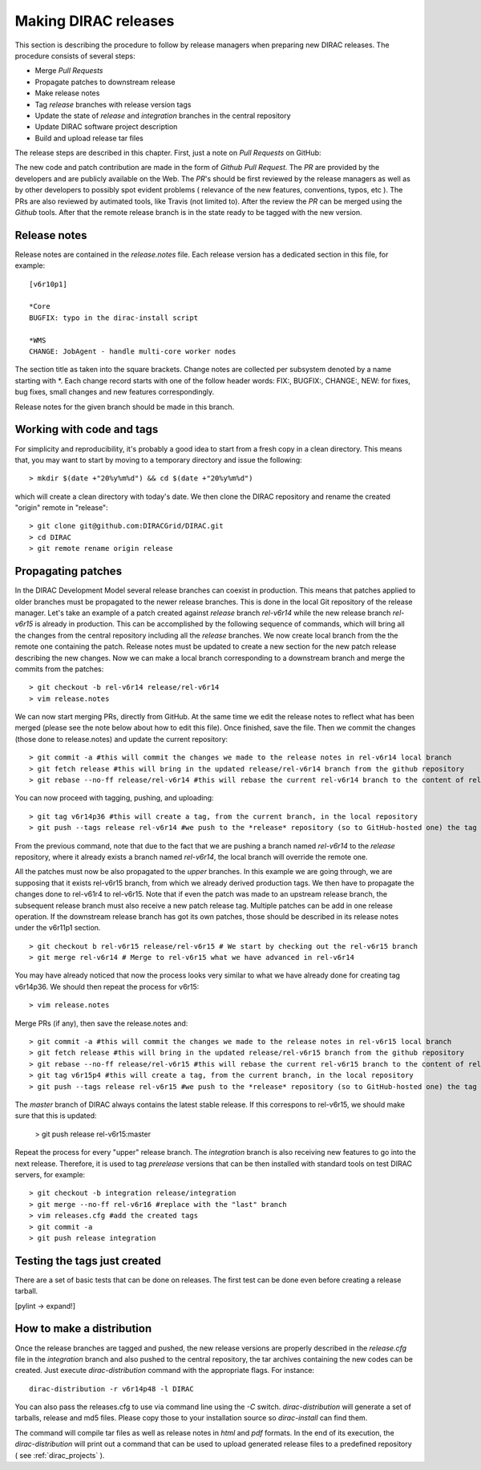 .. _release_procedure:

=============================
Making DIRAC releases
=============================

This section is describing the procedure to follow by release managers
when preparing new DIRAC releases. The procedure consists of several
steps:

- Merge *Pull Requests* 
- Propagate patches to downstream release
- Make release notes
- Tag *release* branches with release version tags
- Update the state of *release* and *integration* branches in
  the central repository
- Update DIRAC software project description   
- Build and upload release tar files

The release steps are described in this chapter. First, just a note on *Pull Requests* on GitHub:

The new code and patch contribution are made in the form of *Github* *Pull Request*.
The *PR* are provided by the developers and are publicly available on the Web. 
The *PR*'s should be first reviewed by the release managers as well as by other
developers to possibly spot evident problems ( relevance of the new features,
conventions, typos, etc ). The PRs are also reviewed by autimated tools, like Travis (not limited to).
After the review the *PR* can be merged using the *Github* tools. 
After that the remote release branch is in the state ready to be tagged with the new version. 


Release notes
--------------

Release notes are contained in the *release.notes* file. Each release version has a dedicated
section in this file, for example::

  [v6r10p1]
  
  *Core
  BUGFIX: typo in the dirac-install script
  
  *WMS
  CHANGE: JobAgent - handle multi-core worker nodes 

The section title as taken into the square brackets. Change notes are collected per subsystem
denoted by a name starting with \*. Each change record starts with one of the follow header
words: FIX:, BUGFIX:, CHANGE:, NEW: for fixes, bug fixes, small changes and new features
correspondingly.   

Release notes for the given branch should be made in this branch.



Working with code and tags
---------------------------

For simplicity and reproducibility, it's probably a good idea to start from a fresh copy in a clean directory.
This means that, you may want to start by moving to a temporary directory and issue the following::
  
  > mkdir $(date +"20%y%m%d") && cd $(date +"20%y%m%d")
  
which will create a clean directory with today's date. We then clone the DIRAC repository and rename the created "origin" remote in "release"::
  
  > git clone git@github.com:DIRACGrid/DIRAC.git
  > cd DIRAC
  > git remote rename origin release
  


Propagating patches
---------------------

In the DIRAC Development Model several release branches can coexist in production.
This means that patches applied to older branches must be propagated to the newer
release branches. This is done in the local Git repository of the release manager.
Let's take an example of a patch created against *release* branch *rel-v6r14* while
the new release branch *rel-v6r15* is already in production. This can be accomplished
by the following sequence of commands, which will bring all the changes from 
the central repository including all the *release* branches.
We now create local branch from the the remote one containing the patch. Release notes
must be updated to create a new section for the new patch release describing the
new changes. Now we can make a local branch corresponding to a downstream branch
and merge the commits from the patches::
  
  > git checkout -b rel-v6r14 release/rel-v6r14
  > vim release.notes
  
We can now start merging PRs, directly from GitHub. At the same time we edit 
the release notes to reflect what has been merged (please see the note below about how to edit this file).
Once finished, save the file. Then we commit the changes (those done to release.notes) and update the current repository::
  
  > git commit -a #this will commit the changes we made to the release notes in rel-v6r14 local branch
  > git fetch release #this will bring in the updated release/rel-v6r14 branch from the github repository
  > git rebase --no-ff release/rel-v6r14 #this will rebase the current rel-v6r14 branch to the content of release/rel-v6r14

You can now proceed with tagging, pushing, and uploading::

  > git tag v6r14p36 #this will create a tag, from the current branch, in the local repository
  > git push --tags release rel-v6r14 #we push to the *release* repository (so to GitHub-hosted one) the tag just created, and the rel-v6r14 branch. 
  
From the previous command, note that due to the fact that we are pushing a branch named *rel-v6r14* 
to the *release* repository, where it already exists a branch named *rel-v6r14*, 
the local branch will override the remote one.

All the patches must now be also propagated to the *upper* branches. 
In this example we are going through, we are supposing that it exists rel-v6r15 branch, 
from which we already derived production tags. We then have to propagate the changes done to 
rel-v61r4 to rel-v6r15. Note that if even the patch was made to an upstream release branch, the subsequent
release branch must also receive a new patch release tag. Multiple patches can be
add in one release operation. If the downstream release branch has got its own patches,
those should be described in its release notes under the v6r11p1 section. ::

  > git checkout b rel-v6r15 release/rel-v6r15 # We start by checking out the rel-v6r15 branch
  > git merge rel-v6r14 # Merge to rel-v6r15 what we have advanced in rel-v6r14

You may have already noticed that now the process looks very similar to what we have already done for 
creating tag v6r14p36. We should then repeat the process for v6r15::

  > vim release.notes

Merge PRs (if any), then save the release.notes and::

  > git commit -a #this will commit the changes we made to the release notes in rel-v6r15 local branch
  > git fetch release #this will bring in the updated release/rel-v6r15 branch from the github repository
  > git rebase --no-ff release/rel-v6r15 #this will rebase the current rel-v6r15 branch to the content of release/rel-v6r15
  > git tag v6r15p4 #this will create a tag, from the current branch, in the local repository
  > git push --tags release rel-v6r15 #we push to the *release* repository (so to GitHub-hosted one) the tag just created, and the rel-v6r15 branch. 

The *master* branch of DIRAC always contains the latest stable release. 
If this correspons to rel-v6r15, we should make sure that this is updated:

  > git push release rel-v6r15:master

Repeat the process for every "upper" release branch. 
The *integration* branch is also receiving new features to go into the next release.
Therefore, it is used to tag *prerelease* versions that can be then installed
with standard tools on test DIRAC servers, for example::


  > git checkout -b integration release/integration
  > git merge --no-ff rel-v6r16 #replace with the "last" branch
  > vim releases.cfg #add the created tags
  > git commit -a
  > git push release integration


Testing the tags just created
-----------------------------

There are a set of basic tests that can be done on releases. 
The first test can be done even before creating a release tarball.

[pylint -> expand!]


How to make a distribution
-----------------------------

Once the release branches are tagged and pushed, the new release versions are
properly described in the *release.cfg* file in the *integration* branch and
also pushed to the central repository, the tar archives containing the new
codes can be created. Just execute *dirac-distribution* command with the appropriate 
flags. For instance::

 dirac-distribution -r v6r14p48 -l DIRAC 
 
You can also pass the releases.cfg to use via command line using the *-C* switch. *dirac-distribution* 
will generate a set of tarballs, release and md5 files. Please copy those to your installation source 
so *dirac-install* can find them. 

The command will compile tar files as well as release notes in *html* and *pdf* formats.
In the end of its execution, the *dirac-distribution* will print out a command that can be 
used to upload generated release files to a predefined repository ( see :ref:`dirac_projects` ).
